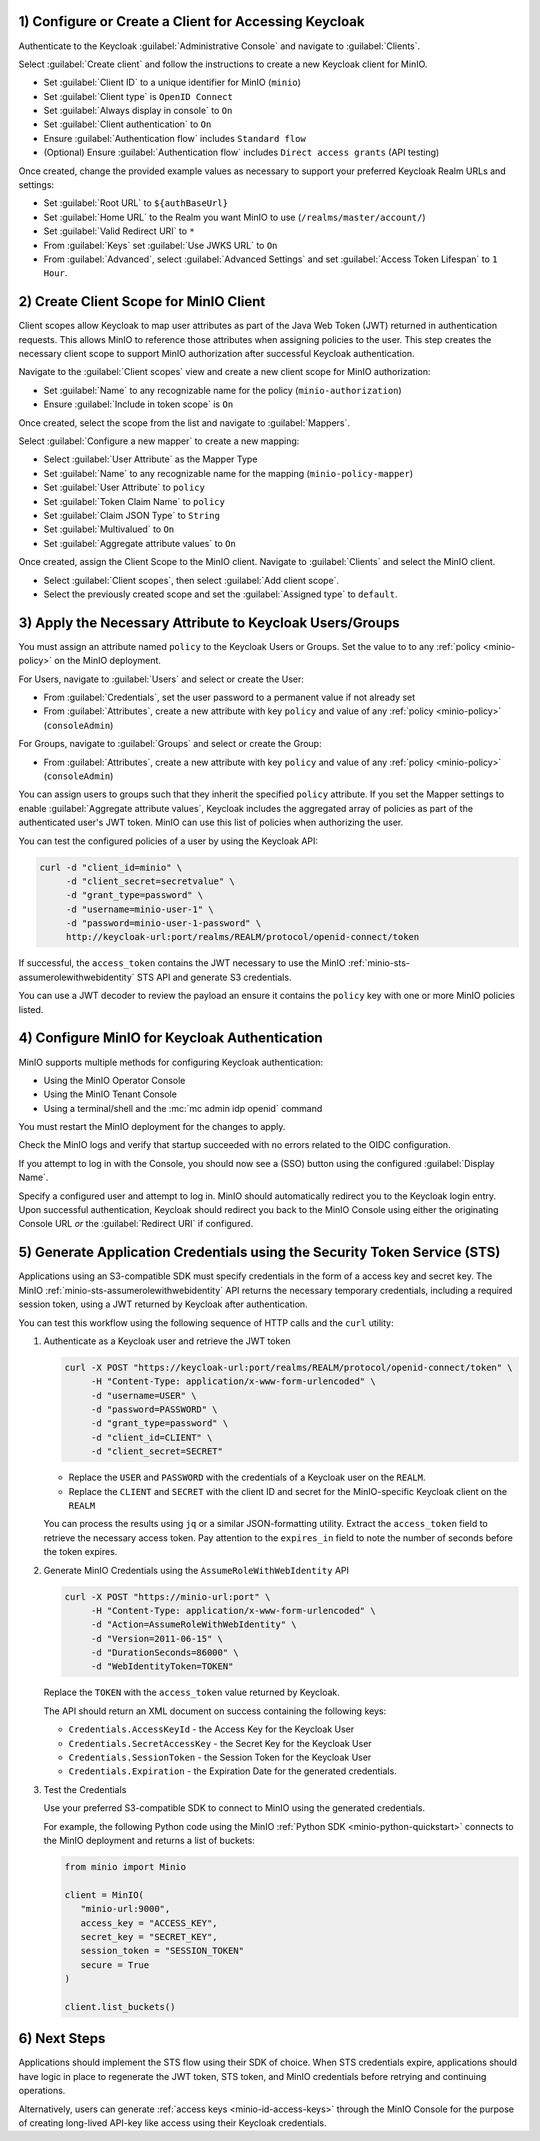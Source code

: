 1) Configure or Create a Client for Accessing Keycloak
~~~~~~~~~~~~~~~~~~~~~~~~~~~~~~~~~~~~~~~~~~~~~~~~~~~~~~

Authenticate to the Keycloak :guilabel:`Administrative Console` and navigate to :guilabel:`Clients`.

Select :guilabel:`Create client` and follow the instructions to create a new Keycloak client for MinIO.

- Set :guilabel:`Client ID` to a unique identifier for MinIO (``minio``)
- Set :guilabel:`Client type` is ``OpenID Connect``
- Set :guilabel:`Always display in console` to ``On``
- Set :guilabel:`Client authentication` to ``On``
- Ensure :guilabel:`Authentication flow` includes ``Standard flow``
- (Optional) Ensure :guilabel:`Authentication flow` includes ``Direct access grants`` (API testing)

Once created, change the provided example values as necessary to support your preferred Keycloak Realm URLs and settings:

- Set :guilabel:`Root URL` to ``${authBaseUrl}``
- Set :guilabel:`Home URL` to the Realm you want MinIO to use (``/realms/master/account/``)
- Set :guilabel:`Valid Redirect URI` to ``*``
- From :guilabel:`Keys` set :guilabel:`Use JWKS URL` to ``On``
- From :guilabel:`Advanced`, select :guilabel:`Advanced Settings` and set :guilabel:`Access Token Lifespan` to ``1 Hour``.

2) Create Client Scope for MinIO Client
~~~~~~~~~~~~~~~~~~~~~~~~~~~~~~~~~~~~~~~

Client scopes allow Keycloak to map user attributes as part of the Java Web Token (JWT) returned in authentication requests.
This allows MinIO to reference those attributes when assigning policies to the user.
This step creates the necessary client scope to support MinIO authorization after successful Keycloak authentication.

Navigate to the :guilabel:`Client scopes` view and create a new client scope for MinIO authorization:

- Set :guilabel:`Name` to any recognizable name for the policy (``minio-authorization``)
- Ensure :guilabel:`Include in token scope` is ``On``

Once created, select the scope from the list and navigate to :guilabel:`Mappers`.

Select :guilabel:`Configure a new mapper` to create a new mapping:

- Select :guilabel:`User Attribute` as the Mapper Type
- Set :guilabel:`Name` to any recognizable name for the mapping (``minio-policy-mapper``)
- Set :guilabel:`User Attribute` to ``policy``
- Set :guilabel:`Token Claim Name` to ``policy``
- Set :guilabel:`Claim JSON Type` to ``String``
- Set :guilabel:`Multivalued` to ``On``
- Set :guilabel:`Aggregate attribute values` to ``On``

Once created, assign the Client Scope to the MinIO client.
Navigate to :guilabel:`Clients` and select the MinIO client.

- Select :guilabel:`Client scopes`, then select :guilabel:`Add client scope`.
- Select the previously created scope and set the :guilabel:`Assigned type` to ``default``.

3) Apply the Necessary Attribute to Keycloak Users/Groups
~~~~~~~~~~~~~~~~~~~~~~~~~~~~~~~~~~~~~~~~~~~~~~~~~~~~~~~~~

You must assign an attribute named ``policy`` to the Keycloak Users or Groups. 
Set the value to to any :ref:`policy <minio-policy>` on the MinIO deployment.

For Users, navigate to :guilabel:`Users` and select or create the User:

- From :guilabel:`Credentials`, set the user password to a permanent value if not already set
- From :guilabel:`Attributes`, create a new attribute with key ``policy`` and value of any :ref:`policy <minio-policy>` (``consoleAdmin``)

For Groups, navigate to :guilabel:`Groups` and select or create the Group:

- From :guilabel:`Attributes`, create a new attribute with key ``policy`` and value of any :ref:`policy <minio-policy>` (``consoleAdmin``)

You can assign users to groups such that they inherit the specified ``policy`` attribute.
If you set the Mapper settings to enable :guilabel:`Aggregate attribute values`, Keycloak includes the aggregated array of policies as part of the authenticated user's JWT token.
MinIO can use this list of policies when authorizing the user.

You can test the configured policies of a user by using the Keycloak API:

.. code-block:: shell
   :class: copyable

   curl -d "client_id=minio" \
        -d "client_secret=secretvalue" \
        -d "grant_type=password" \
        -d "username=minio-user-1" \
        -d "password=minio-user-1-password" \
        http://keycloak-url:port/realms/REALM/protocol/openid-connect/token

If successful, the ``access_token`` contains the JWT necessary to use the MinIO :ref:`minio-sts-assumerolewithwebidentity` STS API and generate S3 credentials.

You can use a JWT decoder to review the payload an ensure it contains the ``policy`` key with one or more MinIO policies listed.

4) Configure MinIO for Keycloak Authentication
~~~~~~~~~~~~~~~~~~~~~~~~~~~~~~~~~~~~~~~~~~~~~~

MinIO supports multiple methods for configuring Keycloak authentication:

- Using the MinIO Operator Console
- Using the MinIO Tenant Console
- Using a terminal/shell and the :mc:`mc admin idp openid` command

.. tab-set::

   .. tab-item:: MinIO Operator Console

      You can use the MinIO Operator Console to configure Keycloak as the External Identity Provider for the MinIO Tenant:

      .. include:: /includes/common/common-k8s-connect-operator-console.rst

      Select :guilabel:`Identity Provider` from the left-hand navigation bar, then select :guilabel:`OpenID`.
      Select :guilabel:`Create Configuration` to create a new configuration.

      Enter the following information into the modal:

      - For :guilabel:`Config URL`, specify the path to the ``.well-known/openid-configuration`` URL for your Keycloak server.
        For example, ``https://keycloak-url:port/realms/REALM/.well-known/openid-configuration``.

        If the Keycloak service is located on the same Kubernetes cluster as the MinIO Tenant, you can specify the Kubernetes DNS name for that service as the URL.

        Ensure the ``REALM`` matches the Keycloak realm you want to use for authenticating users to MinIO
      - For :guilabel:`Client ID`, specify the name of the Keycloak client created in Step 1
      - For :guilabel:`Client Secret`, specify the secret credential value for the Keycloak client created in Step 1
      - For :guilabel:`Scopes`, specify an OpenID scopes you want to include in the JWT, such as ``preferred_username`` or ``email``
        You can reference these scopes using supported OpenID policy variables for the purpose of programmatic policy configurations

      - For MinIO Tenants only accessible from a load balancer or proxy, you may need to set :guilabel:`Redirect URI` to the hostname for the MinIO Tenant Console.

        For example, if Keycloak can only access the MinIO Tenant from an Ingress or Load Balancer endpoint, specify that endpoint with ``/oauth_callback`` as the suffix.
        
        You can otherwise leave this field blank and allow MinIO to automatically determine the appropriate redirect URI to send based on the hostname from which the Console login attempt originated.

      Select :guilabel:`Save` to save the configuration.

   .. tab-item:: MinIO Tenant Console

      You can use the MinIO Tenant Console to configure Keycloak as the External Identity Provider for the MinIO Tenant.

      Access the Console service using the Node Port, Ingress, or Load Balancer endpoint.
      You can use the following command to review the Console configuration:

      .. code-block:: shell
         :class: copyable

         kubectl describe svc/TENANT_NAME-console -n TENANT_NAMESPACE

      Replace ``TENANT_NAME`` and ``TENANT_NAMESPACE`` with the name of the MinIO Tenant and it's Namespace, respectively.

      Log in as a user with administrative privileges for the MinIO deployment, such as a user with the :userpolicy:`consoleAdmin` policy.

      Select :guilabel:`Identity` from the left-hand navigation bar, then select :guilabel:`OpenID`.
      Select :guilabel:`Create Configuration` to create a new configuration.

      Enter the following information into the modal:

      - For :guilabel:`Name`, enter a unique name for the Keycloak instances 
      - For :guilabel:`Config URL`, specify the path to the ``.well-known/openid-configuration`` URL for your Keycloak server.
        For example, ``https://keycloak-url:port/realms/REALM/.well-known/openid-configuration``

        Ensure the ``REALM`` matches the Keycloak realm you want to use for authenticating users to MinIO
      - For :guilabel:`Client ID`, specify the name of the Keycloak client created in Step 1
      - For :guilabel:`Client Secret`, specify the secret credential value for the Keycloak client created in Step 1
      - For :guilabel:`Display Name`, specify the user-facing name the MinIO Console displays as part of the Single-Sign On (SSO) workflow for the configured Keycloak service
      - For :guilabel:`Scopes`, specify an OpenID scopes you want to include in the JWT, such as ``preferred_username`` or ``email``
        You can reference these scopes using supported OpenID policy variables for the purpose of programmatic policy configurations

      - For MinIO deployments only accessible from a load balancer or proxy, you may need to set :guilabel:`Redirect URI` to the hostname for the MinIO Console.
        
        You can otherwise leave this field blank and allow MinIO to automatically determine the appropriate redirect URI to send based on the hostname from which the Console login attempt originated.

      Select :guilabel:`Save` to save the configuration.

   .. tab-item:: CLI

      You can use the :mc-cmd:`mc admin idp openid add` command to create a new configuration for the Keycloak service.
      The command takes all supported :ref:`OpenID Configuration Settings <minio-open-id-config-settings>`.

      The following example assumes an :ref:`alias <alias>` which corresponds to the MinIO Tenant.

      .. code-block:: shell
         :class: copyable

         mc admin idp openid add ALIAS keycloak \
            client_id=MINIO_CLIENT \
            client_secret=MINIO_CLIENT_SECRET \
            config_url="https://keycloak-url:9090/realms/REALM/.well-known/openid-configuration" \
            display_name="SSO_IDENTIFIER"
            scopes="openid,email,preferred_username" \
            redirect_uri="https://minio-console-url:9001/oauth_callback"

      - Replace ``keycloak`` with a unique identifier for this Keycloak configuration.

      - Replace ``MINIO_CLIENT`` and ``MINIO_CLIENT_SECRET`` with the Keycloak client ID and secret configured in Step 1

      - Replace ``config_url`` with the path to the ``.well-known/openid-configuration`` URL for your Keycloak server

      - Replace ``display_name`` with a user-facing name the MinIO Console displays as part of the Single-Sign On (SSO) workflow for the configured Keycloak service

      - Replace ``scopes`` with the OpenID scopes you want to include in the JWT, such as ``preferred_username`` or ``email``

      - For MinIO deployments only accessible from a load balancer or proxy, you may need to set ``redirect_uri`` to the hostname for the MinIO Console. 
        You can otherwise omit this field and direct MinIO to determine the appropriate URI based on the hostname from which the Console login attempt originated.

You must restart the MinIO deployment for the changes to apply.

Check the MinIO logs and verify that startup succeeded with no errors related to the OIDC configuration.

If you attempt to log in with the Console, you should now see a (SSO) button using the configured :guilabel:`Display Name`.

Specify a configured user and attempt to log in.
MinIO should automatically redirect you to the Keycloak login entry.
Upon successful authentication, Keycloak should redirect you back to the MinIO Console using either the originating Console URL *or* the :guilabel:`Redirect URI` if configured.

5) Generate Application Credentials using the Security Token Service (STS)
~~~~~~~~~~~~~~~~~~~~~~~~~~~~~~~~~~~~~~~~~~~~~~~~~~~~~~~~~~~~~~~~~~~~~~~~~~

Applications using an S3-compatible SDK must specify credentials in the form of a access key and secret key.
The MinIO :ref:`minio-sts-assumerolewithwebidentity` API returns the necessary temporary credentials, including a required session token, using a JWT returned by Keycloak after authentication.

You can test this workflow using the following sequence of HTTP calls and the ``curl`` utility:

1. Authenticate as a Keycloak user and retrieve the JWT token

   .. code-block:: shell
      :class: copyable

      curl -X POST "https://keycloak-url:port/realms/REALM/protocol/openid-connect/token" \
           -H "Content-Type: application/x-www-form-urlencoded" \
           -d "username=USER" \
           -d "password=PASSWORD" \
           -d "grant_type=password" \
           -d "client_id=CLIENT" \
           -d "client_secret=SECRET"

   - Replace the ``USER`` and ``PASSWORD`` with the credentials of a Keycloak user on the ``REALM``.
   - Replace the ``CLIENT`` and ``SECRET`` with the client ID and secret for the MinIO-specific Keycloak client on the ``REALM``

   You can process the results using ``jq`` or a similar JSON-formatting utility.
   Extract the ``access_token`` field to retrieve the necessary access token.
   Pay attention to the ``expires_in`` field to note the number of seconds before the token expires.

2. Generate MinIO Credentials using the ``AssumeRoleWithWebIdentity`` API

   .. code-block:: shell
      :class: copyable

      curl -X POST "https://minio-url:port" \
           -H "Content-Type: application/x-www-form-urlencoded" \
           -d "Action=AssumeRoleWithWebIdentity" \
           -d "Version=2011-06-15" \
           -d "DurationSeconds=86000" \
           -d "WebIdentityToken=TOKEN"

   Replace the ``TOKEN`` with the ``access_token`` value returned by Keycloak.

   The API should return an XML document on success containing the following keys:
   
   - ``Credentials.AccessKeyId`` - the Access Key for the Keycloak User
   - ``Credentials.SecretAccessKey`` - the Secret Key for the Keycloak User
   - ``Credentials.SessionToken`` - the Session Token for the Keycloak User
   - ``Credentials.Expiration`` - the Expiration Date for the generated credentials.

3. Test the Credentials

   Use your preferred S3-compatible SDK to connect to MinIO using the generated credentials.

   For example, the following Python code using the MinIO :ref:`Python SDK <minio-python-quickstart>` connects to the MinIO deployment and returns a list of buckets:

   .. code-block:: python

      from minio import Minio

      client = MinIO(
         "minio-url:9000",
         access_key = "ACCESS_KEY",
         secret_key = "SECRET_KEY",
         session_token = "SESSION_TOKEN"
         secure = True
      )

      client.list_buckets()

6) Next Steps
~~~~~~~~~~~~~

Applications should implement the STS flow using their SDK of choice.
When STS credentials expire, applications should have logic in place to regenerate the JWT token, STS token, and MinIO credentials before retrying and continuing operations.

Alternatively, users can generate :ref:`access keys <minio-id-access-keys>` through the MinIO Console for the purpose of creating long-lived API-key like access using their Keycloak credentials.